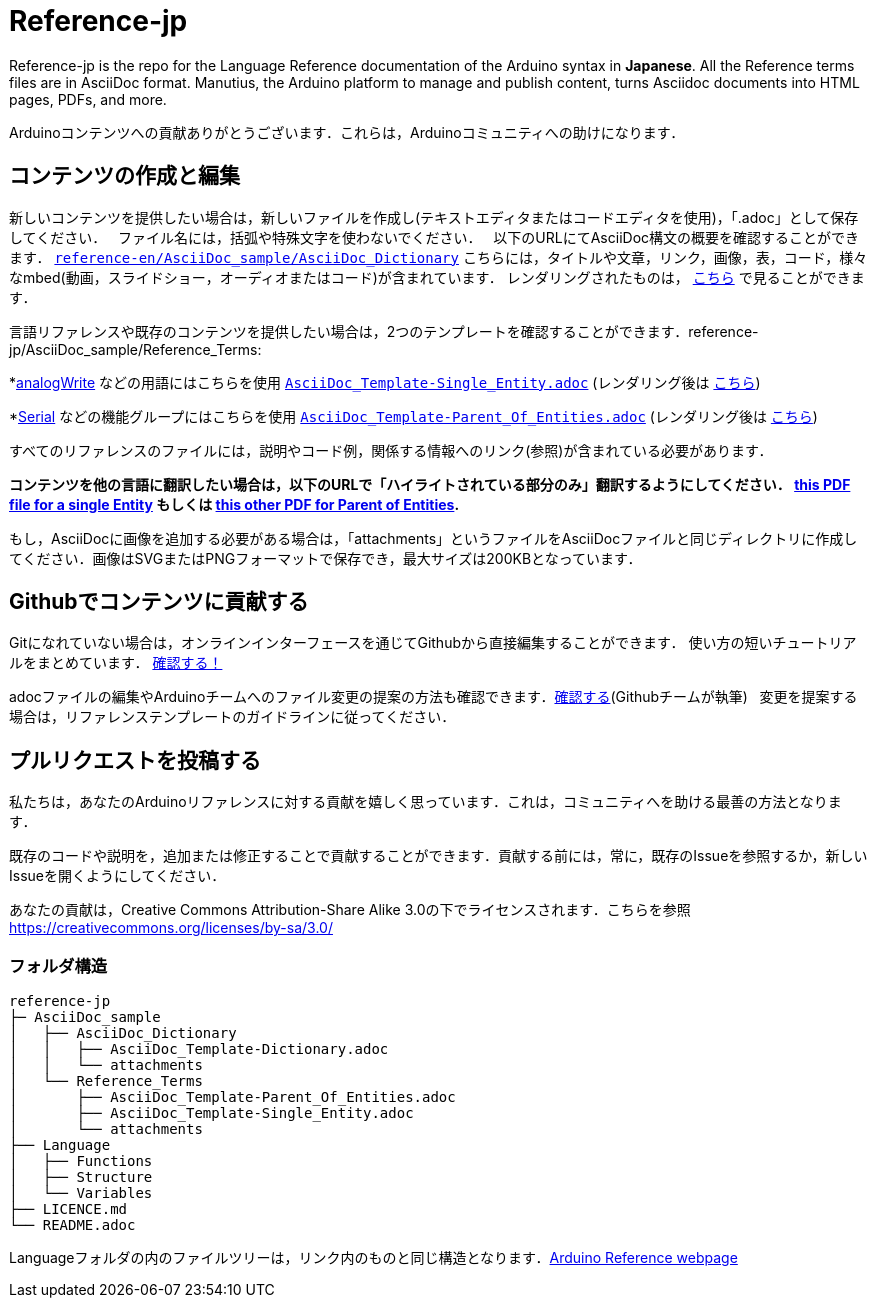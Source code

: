 = Reference-jp

Reference-jp is the repo for the Language Reference documentation of the Arduino syntax in **Japanese**.  
All the Reference terms files are in AsciiDoc format. Manutius, the Arduino platform to manage and publish content, turns Asciidoc documents into HTML pages, PDFs, and more.

Arduinoコンテンツへの貢献ありがとうございます．これらは，Arduinoコミュニティへの助けになります．

== コンテンツの作成と編集
新しいコンテンツを提供したい場合は，新しいファイルを作成し(テキストエディタまたはコードエディタを使用)，「.adoc」として保存してください．  
ファイル名には，括弧や特殊文字を使わないでください．  
以下のURLにてAsciiDoc構文の概要を確認することができます． https://raw.githubusercontent.com/arduino/reference-en/master/AsciiDoc_sample/AsciiDoc_Dictionary/AsciiDoc_Template-Dictionary.adoc[`reference-en/AsciiDoc_sample/AsciiDoc_Dictionary`] こちらには，タイトルや文章，リンク，画像，表，コード，様々なmbed(動画，スライドショー，オーディオまたはコード)が含まれています． レンダリングされたものは， https://https://www.arduino.cc/reference/en/asciidoc_sample/asciidoc_dictionary/asciidoc_template-dictionary/[こちら] で見ることができます．

言語リファレンスや既存のコンテンツを提供したい場合は，2つのテンプレートを確認することができます．reference-jp/AsciiDoc_sample/Reference_Terms:

*link:http://arduino.cc/en/Reference/AnalogWrite[analogWrite] などの用語にはこちらを使用 https://raw.githubusercontent.com/arduino/reference-jp/master/AsciiDoc_sample/Reference_Terms/AsciiDoc_Template-Single_Entity.adoc[`AsciiDoc_Template-Single_Entity.adoc`] (レンダリング後は https://https://www.arduino.cc/reference/en/asciidoc_sample/reference_terms/asciidoc_template-single_entity/[こちら]) 

*link:http://arduino.cc/en/Reference/Serial[Serial] などの機能グループにはこちらを使用 https://raw.githubusercontent.com/arduino/reference-jp/master/AsciiDoc_sample/Reference_Terms/AsciiDoc_Template-Parent_Of_Entities.adoc[`AsciiDoc_Template-Parent_Of_Entities.adoc`] (レンダリング後は https://https://www.arduino.cc/reference/en/asciidoc_sample/reference_terms/asciidoc_template-parent_of_entities/[こちら])

すべてのリファレンスのファイルには，説明やコード例，関係する情報へのリンク(参照)が含まれている必要があります．

*コンテンツを他の言語に翻訳したい場合は，以下のURLで「ハイライトされている部分のみ」翻訳するようにしてください．  https://drive.google.com/file/d/0B_6MhyhSmjXeSERydnhleXlLWVk/view[this PDF file for a single Entity] もしくは https://drive.google.com/file/d/0B_6MhyhSmjXeQzVYWC1tZnViNFE/view[this other PDF for Parent of Entities].*

もし，AsciiDocに画像を追加する必要がある場合は，「attachments」というファイルをAsciiDocファイルと同じディレクトリに作成してください．画像はSVGまたはPNGフォーマットで保存でき，最大サイズは200KBとなっています．

== Githubでコンテンツに貢献する
Gitになれていない場合は，オンラインインターフェースを通じてGithubから直接編集することができます． 使い方の短いチュートリアルをまとめています． https://create.arduino.cc/projecthub/Arduino_Genuino/contribute-to-the-arduino-reference-af7c37[確認する！]

adocファイルの編集やArduinoチームへのファイル変更の提案の方法も確認できます．link:https://help.github.com/articles/editing-files-in-another-user-s-repository/[確認する](Githubチームが執筆)   
変更を提案する場合は，リファレンステンプレートのガイドラインに従ってください．


== プルリクエストを投稿する
私たちは，あなたのArduinoリファレンスに対する貢献を嬉しく思っています．これは，コミュニティへを助ける最善の方法となります．

既存のコードや説明を，追加または修正することで貢献することができます．貢献する前には，常に，既存のIssueを参照するか，新しいIssueを開くようにしてください． 

あなたの貢献は，Creative Commons Attribution-Share Alike 3.0の下でライセンスされます．こちらを参照 https://creativecommons.org/licenses/by-sa/3.0/


=== フォルダ構造
[source]
----
reference-jp
├─ AsciiDoc_sample
│   ├── AsciiDoc_Dictionary
│   │   ├── AsciiDoc_Template-Dictionary.adoc
│   │   └── attachments
│   └── Reference_Terms
│       ├── AsciiDoc_Template-Parent_Of_Entities.adoc
│       ├── AsciiDoc_Template-Single_Entity.adoc
│       └── attachments
├── Language
│   ├── Functions
│   ├── Structure
│   └── Variables
├── LICENCE.md
└── README.adoc

----

Languageフォルダの内のファイルツリーは，リンク内のものと同じ構造となります．link:https://www.arduino.cc/reference/en[Arduino Reference webpage]
